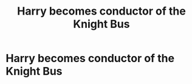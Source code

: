 #+TITLE: Harry becomes conductor of the Knight Bus

* Harry becomes conductor of the Knight Bus
:PROPERTIES:
:Author: g4rretc
:Score: 10
:DateUnix: 1570459266.0
:DateShort: 2019-Oct-07
:FlairText: Request/Prompt
:END:

